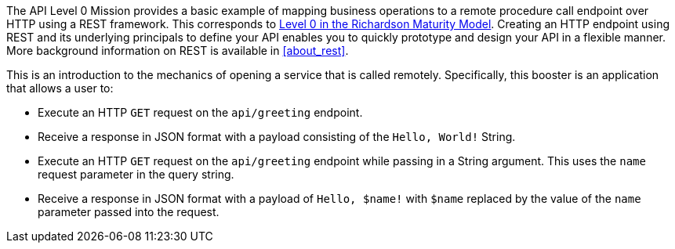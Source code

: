 The API Level 0 Mission provides a basic example of mapping business operations to a remote procedure call endpoint over HTTP using a REST framework. This corresponds to link:https://martinfowler.com/articles/richardsonMaturityModel.html#level0[Level 0 in the Richardson Maturity Model]. Creating an HTTP endpoint using REST and its underlying principals to define your API enables you to quickly prototype and design your API in a flexible manner. More background information on REST is available in xref:about_rest[].

This is an introduction to the mechanics of opening a service that is called remotely. Specifically, this booster is an application that allows a user to:

* Execute an HTTP `GET` request on the `api/greeting` endpoint.
* Receive a response in JSON format with a payload consisting of the `Hello, World!` String.
* Execute an HTTP `GET` request on the `api/greeting` endpoint while passing in a String argument. This uses the `name` request parameter in the query string.
* Receive a response in JSON format with a payload of `Hello, $name!` with `$name` replaced by the value of the `name` parameter passed into the request.
